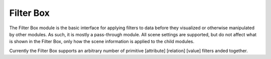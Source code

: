 Filter Box
==========

The Filter Box module is the basic interface for applying filters to data
before they visualized or otherwise manipulated by other modules. As such, it
is mostly a pass-through module. All scene settings are supported, but do not
affect what is shown in the Filter Box, only how the scene information is
applied to the child modules.

Currently the Filter Box supports an arbitrary number of primitive [attribute]
[relation] [value] filters anded together.
